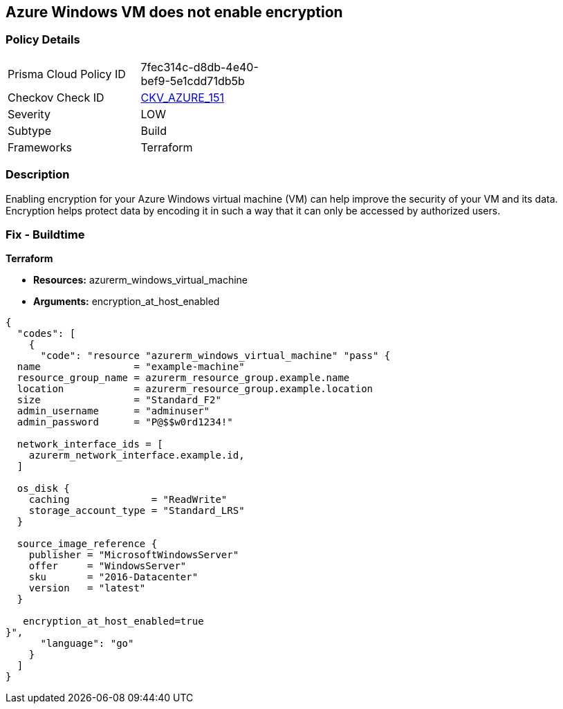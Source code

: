 == Azure Windows VM does not enable encryption


=== Policy Details
[width=45%]
[cols="1,1"]
|=== 
|Prisma Cloud Policy ID 
| 7fec314c-d8db-4e40-bef9-5e1cdd71db5b

|Checkov Check ID 
| https://github.com/bridgecrewio/checkov/tree/master/checkov/terraform/checks/resource/azure/WinVMEncryptionAtHost.py[CKV_AZURE_151]

|Severity
|LOW

|Subtype
|Build

|Frameworks
|Terraform

|=== 



=== Description

Enabling encryption for your Azure Windows virtual machine (VM) can help improve the security of your VM and its data.
Encryption helps protect data by encoding it in such a way that it can only be accessed by authorized users.

=== Fix - Buildtime


*Terraform* 


* *Resources:* azurerm_windows_virtual_machine
* *Arguments:* encryption_at_host_enabled


[source,go]
----
{
  "codes": [
    {
      "code": "resource "azurerm_windows_virtual_machine" "pass" {
  name                = "example-machine"
  resource_group_name = azurerm_resource_group.example.name
  location            = azurerm_resource_group.example.location
  size                = "Standard_F2"
  admin_username      = "adminuser"
  admin_password      = "P@$$w0rd1234!"

  network_interface_ids = [
    azurerm_network_interface.example.id,
  ]

  os_disk {
    caching              = "ReadWrite"
    storage_account_type = "Standard_LRS"
  }

  source_image_reference {
    publisher = "MicrosoftWindowsServer"
    offer     = "WindowsServer"
    sku       = "2016-Datacenter"
    version   = "latest"
  }

   encryption_at_host_enabled=true
}",
      "language": "go"
    }
  ]
}
----
